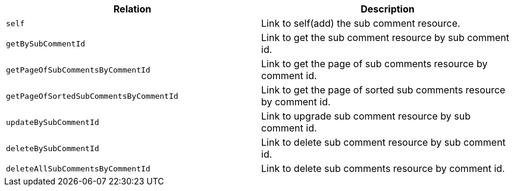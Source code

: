 |===
|Relation|Description

|`+self+`
|Link to self(add) the sub comment resource.

|`+getBySubCommentId+`
|Link to get the sub comment resource by sub comment id.

|`+getPageOfSubCommentsByCommentId+`
|Link to get the page of sub comments resource by comment id.

|`+getPageOfSortedSubCommentsByCommentId+`
|Link to get the page of sorted sub comments resource by comment id.

|`+updateBySubCommentId+`
|Link to upgrade sub comment resource by sub comment id.

|`+deleteBySubCommentId+`
|Link to delete sub comment resource by sub comment id.

|`+deleteAllSubCommentsByCommentId+`
|Link to delete sub comments resource by comment id.

|===